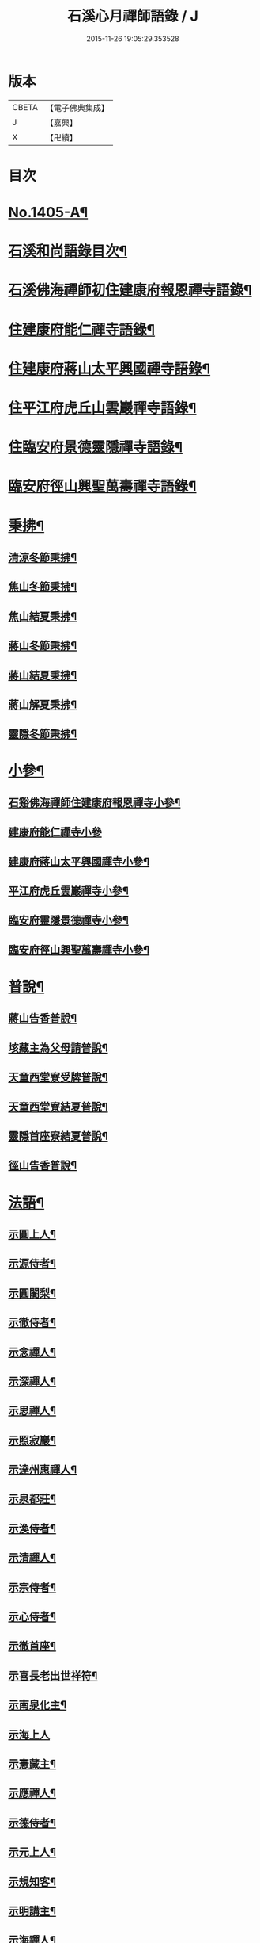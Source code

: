 #+TITLE: 石溪心月禪師語錄 / J
#+DATE: 2015-11-26 19:05:29.353528
* 版本
 |     CBETA|【電子佛典集成】|
 |         J|【嘉興】    |
 |         X|【卍續】    |

* 目次
* [[file:KR6q0338_001.txt::001-0022b1][No.1405-A¶]]
* [[file:KR6q0338_001.txt::0022c10][石溪和尚語錄目次¶]]
* [[file:KR6q0338_001.txt::0023a8][石溪佛海禪師初住建康府報恩禪寺語錄¶]]
* [[file:KR6q0338_001.txt::0029a12][住建康府能仁禪寺語錄¶]]
* [[file:KR6q0338_001.txt::0031b16][住建康府蔣山太平興國禪寺語錄¶]]
* [[file:KR6q0338_001.txt::0034c18][住平江府虎丘山雲巖禪寺語錄¶]]
* [[file:KR6q0338_001.txt::0037b19][住臨安府景德靈隱禪寺語錄¶]]
* [[file:KR6q0338_001.txt::0041c11][臨安府徑山興聖萬壽禪寺語錄¶]]
* [[file:KR6q0338_002.txt::002-0044c6][秉拂¶]]
** [[file:KR6q0338_002.txt::002-0044c7][清涼冬節秉拂¶]]
** [[file:KR6q0338_002.txt::002-0044c21][焦山冬節秉拂¶]]
** [[file:KR6q0338_002.txt::0045a13][焦山結夏秉拂¶]]
** [[file:KR6q0338_002.txt::0045b12][蔣山冬節秉拂¶]]
** [[file:KR6q0338_002.txt::0045c7][蔣山結夏秉拂¶]]
** [[file:KR6q0338_002.txt::0046a3][蔣山解夏秉拂¶]]
** [[file:KR6q0338_002.txt::0046a16][靈隱冬節秉拂¶]]
* [[file:KR6q0338_002.txt::0046b6][小參¶]]
** [[file:KR6q0338_002.txt::0046b7][石谿佛海禪師住建康府報恩禪寺小參¶]]
** [[file:KR6q0338_002.txt::0048a24][建康府能仁禪寺小參]]
** [[file:KR6q0338_002.txt::0049a15][建康府蔣山太平興國禪寺小參¶]]
** [[file:KR6q0338_002.txt::0050b5][平江府虎丘雲巖禪寺小參¶]]
** [[file:KR6q0338_002.txt::0051a11][臨安府靈隱景德禪寺小參¶]]
** [[file:KR6q0338_002.txt::0052b10][臨安府徑山興聖萬壽禪寺小參¶]]
* [[file:KR6q0338_002.txt::0052c23][普說¶]]
** [[file:KR6q0338_002.txt::0052c24][蔣山告香普說¶]]
** [[file:KR6q0338_002.txt::0053b16][垓藏主為父母請普說¶]]
** [[file:KR6q0338_002.txt::0054b4][天童西堂寮受牌普說¶]]
** [[file:KR6q0338_002.txt::0054c24][天童西堂寮結夏普說¶]]
** [[file:KR6q0338_002.txt::0055b24][靈隱首座寮結夏普說¶]]
** [[file:KR6q0338_002.txt::0056b10][徑山告香普說¶]]
* [[file:KR6q0338_002.txt::0057a20][法語¶]]
** [[file:KR6q0338_002.txt::0057a21][示圓上人¶]]
** [[file:KR6q0338_002.txt::0057b7][示源侍者¶]]
** [[file:KR6q0338_002.txt::0057c5][示圓闍梨¶]]
** [[file:KR6q0338_002.txt::0057c15][示徹侍者¶]]
** [[file:KR6q0338_002.txt::0058a12][示念禪人¶]]
** [[file:KR6q0338_002.txt::0058a23][示深禪人¶]]
** [[file:KR6q0338_002.txt::0058b11][示思禪人¶]]
** [[file:KR6q0338_002.txt::0058c2][示照寂巖¶]]
** [[file:KR6q0338_002.txt::0058c17][示達州惠禪人¶]]
** [[file:KR6q0338_002.txt::0059a5][示泉都莊¶]]
** [[file:KR6q0338_002.txt::0059a14][示渙侍者¶]]
** [[file:KR6q0338_002.txt::0059a24][示清禪人¶]]
** [[file:KR6q0338_002.txt::0059b11][示宗侍者¶]]
** [[file:KR6q0338_002.txt::0059b20][示心侍者¶]]
** [[file:KR6q0338_002.txt::0059c9][示徹首座¶]]
** [[file:KR6q0338_002.txt::0059c18][示喜長老出世祥符¶]]
** [[file:KR6q0338_002.txt::0060a7][示南泉化主¶]]
** [[file:KR6q0338_002.txt::0060a24][示海上人]]
** [[file:KR6q0338_002.txt::0060b17][示憲藏主¶]]
** [[file:KR6q0338_002.txt::0060c7][示應禪人¶]]
** [[file:KR6q0338_002.txt::0060c21][示德侍者¶]]
** [[file:KR6q0338_002.txt::0061a7][示元上人¶]]
** [[file:KR6q0338_002.txt::0061a17][示規知客¶]]
** [[file:KR6q0338_002.txt::0061b11][示明講主¶]]
** [[file:KR6q0338_002.txt::0061c3][示海禪人¶]]
** [[file:KR6q0338_002.txt::0061c18][示秀上人¶]]
* [[file:KR6q0338_003.txt::003-0062a12][題䟦¶]]
** [[file:KR6q0338_003.txt::003-0062a13][䟦龍王請佛十六應真圖¶]]
** [[file:KR6q0338_003.txt::003-0062a18][䟦觀音頌軸¶]]
** [[file:KR6q0338_003.txt::0062b7][䟦諸方拈古¶]]
** [[file:KR6q0338_003.txt::0062b17][為承天真藏主跋諸老墨蹟¶]]
** [[file:KR6q0338_003.txt::0062b24][題遯庵與明首座書後¶]]
* [[file:KR6q0338_003.txt::0062c4][偈頌¶]]
** [[file:KR6q0338_003.txt::0062c5][寄蔣山癡絕和尚¶]]
** [[file:KR6q0338_003.txt::0062c10][和掃破庵塔¶]]
** [[file:KR6q0338_003.txt::0062c15][送楊尚書¶]]
** [[file:KR6q0338_003.txt::0062c18][送李國史¶]]
** [[file:KR6q0338_003.txt::0062c21][示上元主簿¶]]
** [[file:KR6q0338_003.txt::0062c24][送趙鳳臺知府¶]]
** [[file:KR6q0338_003.txt::0063a3][損翁¶]]
** [[file:KR6q0338_003.txt::0063a6][送一默翁入浙¶]]
** [[file:KR6q0338_003.txt::0063a14][送寂照庵歸蜀¶]]
** [[file:KR6q0338_003.txt::0063a17][溪翁¶]]
** [[file:KR6q0338_003.txt::0063a20][𠁼牛¶]]
** [[file:KR6q0338_003.txt::0063a23][和偃溪¶]]
** [[file:KR6q0338_003.txt::0063b2][送金州禪人¶]]
** [[file:KR6q0338_003.txt::0063b5][送達州惠禪人見徑山無準¶]]
** [[file:KR6q0338_003.txt::0063b8][劒堂¶]]
** [[file:KR6q0338_003.txt::0063b11][無隱¶]]
** [[file:KR6q0338_003.txt::0063b14][送僧過金山¶]]
** [[file:KR6q0338_003.txt::0063b17][無照¶]]
** [[file:KR6q0338_003.txt::0063b20][清溪¶]]
** [[file:KR6q0338_003.txt::0063b23][送心非庵¶]]
** [[file:KR6q0338_003.txt::0063c2][月潭¶]]
** [[file:KR6q0338_003.txt::0063c5][無象¶]]
** [[file:KR6q0338_003.txt::0063c8][送僧之浙東¶]]
** [[file:KR6q0338_003.txt::0063c11][送僧過碧雲見北磵¶]]
** [[file:KR6q0338_003.txt::0063c14][雪牛¶]]
** [[file:KR6q0338_003.txt::0063c17][鐵壁¶]]
** [[file:KR6q0338_003.txt::0063c20][送寅乙上人歸蜀¶]]
** [[file:KR6q0338_003.txt::0063c23][石門¶]]
** [[file:KR6q0338_003.txt::0064a2][送知無見¶]]
** [[file:KR6q0338_003.txt::0064a5][送祥上人之道場¶]]
** [[file:KR6q0338_003.txt::0064a8][璞翁¶]]
** [[file:KR6q0338_003.txt::0064a10][送悟上人入廣兼簡塗提刑¶]]
** [[file:KR6q0338_003.txt::0064a13][雪山¶]]
** [[file:KR6q0338_003.txt::0064a16][彭檢法號仍舊¶]]
** [[file:KR6q0338_003.txt::0064a19][玉侍者出世鹿苑¶]]
** [[file:KR6q0338_003.txt::0064a22][石鏡¶]]
** [[file:KR6q0338_003.txt::0064a24][慵衲]]
** [[file:KR6q0338_003.txt::0064b4][送覺上人歸隆興¶]]
** [[file:KR6q0338_003.txt::0064b7][南叜¶]]
** [[file:KR6q0338_003.txt::0064b10][善禪人登徑山侍癡絕¶]]
** [[file:KR6q0338_003.txt::0064b17][無諍¶]]
** [[file:KR6q0338_003.txt::0064b20][送日本合上人¶]]
** [[file:KR6q0338_003.txt::0064b23][鎮湯頭¶]]
** [[file:KR6q0338_003.txt::0064c2][方巖¶]]
** [[file:KR6q0338_003.txt::0064c5][送僧之雙林¶]]
** [[file:KR6q0338_003.txt::0064c8][無瑕¶]]
** [[file:KR6q0338_003.txt::0064c11][送鎮知客¶]]
** [[file:KR6q0338_003.txt::0064c14][寄日本國相模平將軍¶]]
** [[file:KR6q0338_003.txt::0064c17][送丁高士¶]]
** [[file:KR6q0338_003.txt::0064c20][刺血寫法華¶]]
** [[file:KR6q0338_003.txt::0064c22][開諸方語¶]]
** [[file:KR6q0338_003.txt::0064c24][淨髮]]
** [[file:KR6q0338_003.txt::0065a4][行者德山改名德止¶]]
** [[file:KR6q0338_003.txt::0065a9][示天童幹延壽化士¶]]
** [[file:KR6q0338_003.txt::0065a12][再刊大慧語¶]]
** [[file:KR6q0338_003.txt::0065a15][明鑑先生¶]]
** [[file:KR6q0338_003.txt::0065a18][水茶磨¶]]
** [[file:KR6q0338_003.txt::0065a21][甜瓜¶]]
** [[file:KR6q0338_003.txt::0065a24][見性堂¶]]
** [[file:KR6q0338_003.txt::0065b3][立雪方丈¶]]
** [[file:KR6q0338_003.txt::0065b6][菩提橋¶]]
** [[file:KR6q0338_003.txt::0065b9][一葦亭¶]]
** [[file:KR6q0338_003.txt::0065b12][寶華法堂¶]]
** [[file:KR6q0338_003.txt::0065b15][見山亭¶]]
* [[file:KR6q0338_003.txt::0065b18][讚佛祖¶]]
** [[file:KR6q0338_003.txt::0065b19][出山相¶]]
** [[file:KR6q0338_003.txt::0065b24][水月觀音¶]]
** [[file:KR6q0338_003.txt::0065c3][思惟相觀音¶]]
** [[file:KR6q0338_003.txt::0065c8][開眼入定¶]]
** [[file:KR6q0338_003.txt::0065c11][趙通判請贊觀音¶]]
** [[file:KR6q0338_003.txt::0065c18][魚婦¶]]
** [[file:KR6q0338_003.txt::0065c21][馬郎婦¶]]
** [[file:KR6q0338_003.txt::0065c24][草衣文殊¶]]
** [[file:KR6q0338_003.txt::0066a4][文殊¶]]
** [[file:KR6q0338_003.txt::0066a7][維摩¶]]
** [[file:KR6q0338_003.txt::0066a10][布袋¶]]
** [[file:KR6q0338_003.txt::0066a18][須菩提¶]]
** [[file:KR6q0338_003.txt::0066a23][豐干　寒拾¶]]
** [[file:KR6q0338_003.txt::0066b14][達磨¶]]
** [[file:KR6q0338_003.txt::0066b21][六代祖師¶]]
** [[file:KR6q0338_003.txt::0066c10][寶公和尚¶]]
** [[file:KR6q0338_003.txt::0066c13][北宗¶]]
** [[file:KR6q0338_003.txt::0066c16][明上座¶]]
** [[file:KR6q0338_003.txt::0066c19][荷澤¶]]
** [[file:KR6q0338_003.txt::0066c22][雪峰真覺禪師¶]]
** [[file:KR6q0338_003.txt::0067a5][普化¶]]
** [[file:KR6q0338_003.txt::0067a14][蜆子¶]]
** [[file:KR6q0338_003.txt::0067a24][政黃牛¶]]
** [[file:KR6q0338_003.txt::0067b4][郁山主¶]]
** [[file:KR6q0338_003.txt::0067b8][言法華¶]]
** [[file:KR6q0338_003.txt::0067b10][十六羅漢¶]]
** [[file:KR6q0338_003.txt::0067b13][過河尊者¶]]
** [[file:KR6q0338_003.txt::0067b16][朝陽穿破衲¶]]
** [[file:KR6q0338_003.txt::0067b19][待月了殘經¶]]
** [[file:KR6q0338_003.txt::0067b22][船子和尚¶]]
** [[file:KR6q0338_003.txt::0067b24][亮座主]]
** [[file:KR6q0338_003.txt::0067c4][宗道者¶]]
** [[file:KR6q0338_003.txt::0067c7][靈照女¶]]
* [[file:KR6q0338_003.txt::0067c10][贊禪會圖¶]]
** [[file:KR6q0338_003.txt::0067c11][黃蘗掌沙彌¶]]
** [[file:KR6q0338_003.txt::0067c14][趙州不下禪床接二王¶]]
** [[file:KR6q0338_003.txt::0067c17][國一見代宗起立¶]]
** [[file:KR6q0338_003.txt::0067c20][文宗嗜蛤蜊¶]]
** [[file:KR6q0338_003.txt::0067c23][莊宗中原之寶¶]]
** [[file:KR6q0338_003.txt::0068a2][李翱見藥山¶]]
** [[file:KR6q0338_003.txt::0068a5][裴休捧佛請安名¶]]
** [[file:KR6q0338_003.txt::0068a8][韓愈請益大顛¶]]
** [[file:KR6q0338_003.txt::0068a11][龐居士見馬大師¶]]
** [[file:KR6q0338_003.txt::0068a14][靈照對丹霞¶]]
** [[file:KR6q0338_003.txt::0068a17][說無生話¶]]
** [[file:KR6q0338_003.txt::0068a20][靈照看日早晚¶]]
** [[file:KR6q0338_003.txt::0068a23][龐大倚鉏而化¶]]
** [[file:KR6q0338_003.txt::0068b2][讚東山五祖和尚¶]]
** [[file:KR6q0338_003.txt::0068b5][寂嵓忠和尚¶]]
** [[file:KR6q0338_003.txt::0068b9][北磵和尚¶]]
** [[file:KR6q0338_003.txt::0068b14][癡絕和尚¶]]
** [[file:KR6q0338_003.txt::0068b17][廣福聦長老𦘕無準頂相請贊¶]]
* [[file:KR6q0338_003.txt::0068b21][自讚¶]]
** [[file:KR6q0338_003.txt::0068b22][東林徹長老請贊¶]]
** [[file:KR6q0338_003.txt::0068c3][虎丘惠長老請贊¶]]
** [[file:KR6q0338_003.txt::0068c6][祥符喜長老請贊¶]]
** [[file:KR6q0338_003.txt::0068c9][圓通師孫福長老請贊¶]]
** [[file:KR6q0338_003.txt::0068c14][資壽溱長老請贊¶]]
** [[file:KR6q0338_003.txt::0068c18][西竺淨長老請贊¶]]
** [[file:KR6q0338_003.txt::0068c21][楊居士請贊¶]]
** [[file:KR6q0338_003.txt::0068c24][小師正恭寫松源掩室并師山行圖請贊]]
* [[file:KR6q0338_003.txt::0069a6][小佛事¶]]
** [[file:KR6q0338_003.txt::0069a7][石田和尚入祖堂¶]]
** [[file:KR6q0338_003.txt::0069a13][枯樁和尚入祖堂¶]]
** [[file:KR6q0338_003.txt::0069a20][無準和尚入塔¶]]
** [[file:KR6q0338_003.txt::0069b7][癡絕和尚入祖堂¶]]
** [[file:KR6q0338_003.txt::0069b13][逢庵源首座入塔¶]]
** [[file:KR6q0338_003.txt::0069b18][昭覺土庵圭和尚起骨¶]]
** [[file:KR6q0338_003.txt::0069b23][智回首座鎖龕¶]]
** [[file:KR6q0338_003.txt::0069c2][淑副莊下火¶]]
** [[file:KR6q0338_003.txt::0069c5][清上座下火¶]]
** [[file:KR6q0338_003.txt::0069c8][吉州信上座下火¶]]
** [[file:KR6q0338_003.txt::0069c11][堅莊主鎖龕¶]]
** [[file:KR6q0338_003.txt::0069c14][榮上座起龕¶]]
** [[file:KR6q0338_003.txt::0069c17][覺上座下火¶]]
** [[file:KR6q0338_003.txt::0069c20][宗侍者下火¶]]
** [[file:KR6q0338_003.txt::0069c23][理大師下火¶]]
** [[file:KR6q0338_003.txt::0070a2][海維那下火¶]]
** [[file:KR6q0338_003.txt::0070a6][逕水頭下火¶]]
** [[file:KR6q0338_003.txt::0070a10][源侍者下火¶]]
** [[file:KR6q0338_003.txt::0070a14][印上座下火¶]]
** [[file:KR6q0338_003.txt::0070a18][選塔主下火¶]]
* [[file:KR6q0338_003.txt::0070b1][No.1405-B新添¶]]
** [[file:KR6q0338_003.txt::0070b2][降魔圖序¶]]
** [[file:KR6q0338_003.txt::0070b18][書遯齋居士題後¶]]
** [[file:KR6q0338_003.txt::0070c8][開光明藏疏¶]]
** [[file:KR6q0338_003.txt::0070c17][示無象¶]]
** [[file:KR6q0338_003.txt::0071a2][山偈奉餞九江純禪者歸東林受業¶]]
* [[file:KR6q0338_003.txt::0071a16][No.1405-C御書傳衣菴記¶]]
* [[file:KR6q0338_003.txt::0072a10][No.1405-D雲頂演和尚送石谿出關見雲居掩室和尚法語¶]]
* [[file:KR6q0338_003.txt::0072b1][No.1405-E¶]]
* 卷
** [[file:KR6q0338_001.txt][石溪心月禪師語錄 1]]
** [[file:KR6q0338_002.txt][石溪心月禪師語錄 2]]
** [[file:KR6q0338_003.txt][石溪心月禪師語錄 3]]
